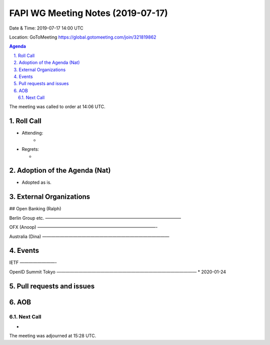 ============================================
FAPI WG Meeting Notes (2019-07-17) 
============================================
Date & Time: 2019-07-17 14:00 UTC

Location: GoToMeeting https://global.gotomeeting.com/join/321819862

.. sectnum:: 
   :suffix: .


.. contents:: Agenda

The meeting was called to order at 14:06 UTC. 

Roll Call
===========
* Attending: 
    *
* Regrets:      
  * 

Adoption of the Agenda (Nat)
==================================
* Adopted as is. 

External Organizations
=======================

## Open Banking (Ralph)

Berlin Group etc. 
———————————————————————————————

OFX (Anoop)
———————————————————————————-

Australia (Dina)
—————————————————————————————


Events
==============
IETF
————————-

OpenID Summit Tokyo 
————————————————————————————————
* 2020-01-24

Pull requests and issues
==========================

AOB
==========================

Next Call
-------------------------
* 

The meeting was adjourned at 15:28 UTC.
